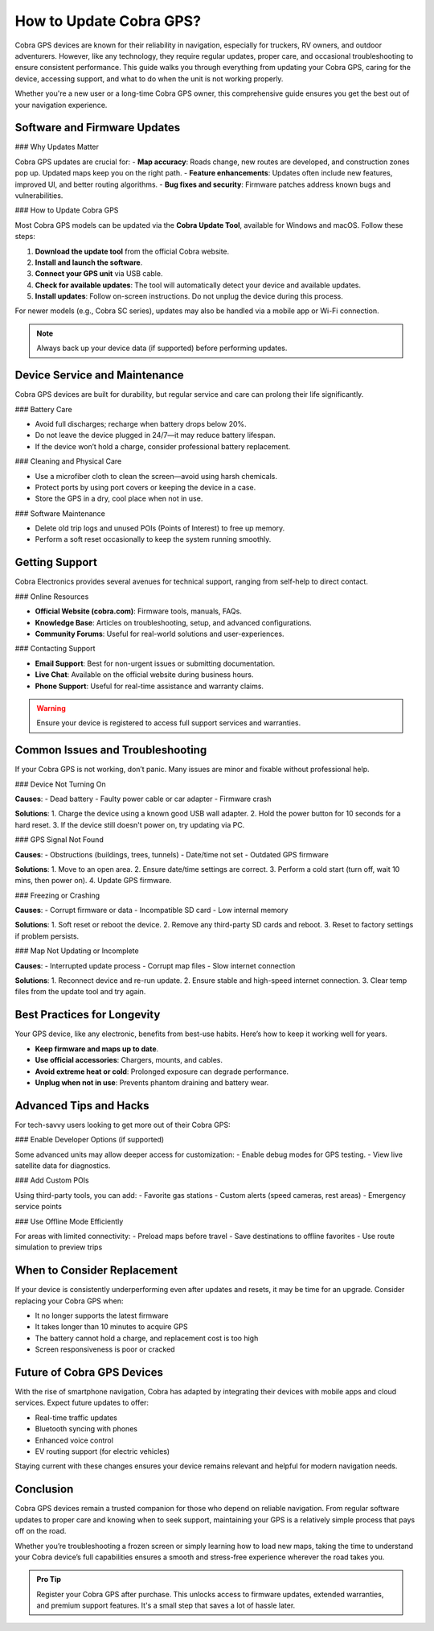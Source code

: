 How to Update Cobra GPS?
============================

Cobra GPS devices are known for their reliability in navigation, especially for truckers, RV owners, and outdoor adventurers. However, like any technology, they require regular updates, proper care, and occasional troubleshooting to ensure consistent performance. This guide walks you through everything from updating your Cobra GPS, caring for the device, accessing support, and what to do when the unit is not working properly.

Whether you're a new user or a long-time Cobra GPS owner, this comprehensive guide ensures you get the best out of your navigation experience.
  
.. image:: https://mcafee-antivirus.readthedocs.io/en/latest/_images/click-here.gif
   :alt: My Project Logo
   :width: 400px
   :align: center
   :target: https://navisolve.com/

Software and Firmware Updates
-----------------------------

### Why Updates Matter

Cobra GPS updates are crucial for:
- **Map accuracy**: Roads change, new routes are developed, and construction zones pop up. Updated maps keep you on the right path.
- **Feature enhancements**: Updates often include new features, improved UI, and better routing algorithms.
- **Bug fixes and security**: Firmware patches address known bugs and vulnerabilities.

### How to Update Cobra GPS

Most Cobra GPS models can be updated via the **Cobra Update Tool**, available for Windows and macOS. Follow these steps:

1. **Download the update tool** from the official Cobra website.
2. **Install and launch the software**.
3. **Connect your GPS unit** via USB cable.
4. **Check for available updates**: The tool will automatically detect your device and available updates.
5. **Install updates**: Follow on-screen instructions. Do not unplug the device during this process.

For newer models (e.g., Cobra SC series), updates may also be handled via a mobile app or Wi-Fi connection.

.. note::
   Always back up your device data (if supported) before performing updates.

Device Service and Maintenance
------------------------------

Cobra GPS devices are built for durability, but regular service and care can prolong their life significantly.

### Battery Care

- Avoid full discharges; recharge when battery drops below 20%.
- Do not leave the device plugged in 24/7—it may reduce battery lifespan.
- If the device won’t hold a charge, consider professional battery replacement.

### Cleaning and Physical Care

- Use a microfiber cloth to clean the screen—avoid using harsh chemicals.
- Protect ports by using port covers or keeping the device in a case.
- Store the GPS in a dry, cool place when not in use.

### Software Maintenance

- Delete old trip logs and unused POIs (Points of Interest) to free up memory.
- Perform a soft reset occasionally to keep the system running smoothly.

Getting Support
---------------

Cobra Electronics provides several avenues for technical support, ranging from self-help to direct contact.

### Online Resources

- **Official Website (cobra.com)**: Firmware tools, manuals, FAQs.
- **Knowledge Base**: Articles on troubleshooting, setup, and advanced configurations.
- **Community Forums**: Useful for real-world solutions and user-experiences.

### Contacting Support

- **Email Support**: Best for non-urgent issues or submitting documentation.
- **Live Chat**: Available on the official website during business hours.
- **Phone Support**: Useful for real-time assistance and warranty claims.

.. warning::
   Ensure your device is registered to access full support services and warranties.

Common Issues and Troubleshooting
---------------------------------

If your Cobra GPS is not working, don’t panic. Many issues are minor and fixable without professional help.

### Device Not Turning On

**Causes**:
- Dead battery
- Faulty power cable or car adapter
- Firmware crash

**Solutions**:
1. Charge the device using a known good USB wall adapter.
2. Hold the power button for 10 seconds for a hard reset.
3. If the device still doesn't power on, try updating via PC.

### GPS Signal Not Found

**Causes**:
- Obstructions (buildings, trees, tunnels)
- Date/time not set
- Outdated GPS firmware

**Solutions**:
1. Move to an open area.
2. Ensure date/time settings are correct.
3. Perform a cold start (turn off, wait 10 mins, then power on).
4. Update GPS firmware.

### Freezing or Crashing

**Causes**:
- Corrupt firmware or data
- Incompatible SD card
- Low internal memory

**Solutions**:
1. Soft reset or reboot the device.
2. Remove any third-party SD cards and reboot.
3. Reset to factory settings if problem persists.

### Map Not Updating or Incomplete

**Causes**:
- Interrupted update process
- Corrupt map files
- Slow internet connection

**Solutions**:
1. Reconnect device and re-run update.
2. Ensure stable and high-speed internet connection.
3. Clear temp files from the update tool and try again.

Best Practices for Longevity
----------------------------

Your GPS device, like any electronic, benefits from best-use habits. Here’s how to keep it working well for years.

- **Keep firmware and maps up to date**.
- **Use official accessories**: Chargers, mounts, and cables.
- **Avoid extreme heat or cold**: Prolonged exposure can degrade performance.
- **Unplug when not in use**: Prevents phantom draining and battery wear.

Advanced Tips and Hacks
-----------------------

For tech-savvy users looking to get more out of their Cobra GPS:

### Enable Developer Options (if supported)

Some advanced units may allow deeper access for customization:
- Enable debug modes for GPS testing.
- View live satellite data for diagnostics.

### Add Custom POIs

Using third-party tools, you can add:
- Favorite gas stations
- Custom alerts (speed cameras, rest areas)
- Emergency service points

### Use Offline Mode Efficiently

For areas with limited connectivity:
- Preload maps before travel
- Save destinations to offline favorites
- Use route simulation to preview trips

When to Consider Replacement
----------------------------

If your device is consistently underperforming even after updates and resets, it may be time for an upgrade. Consider replacing your Cobra GPS when:

- It no longer supports the latest firmware
- It takes longer than 10 minutes to acquire GPS
- The battery cannot hold a charge, and replacement cost is too high
- Screen responsiveness is poor or cracked

Future of Cobra GPS Devices
---------------------------

With the rise of smartphone navigation, Cobra has adapted by integrating their devices with mobile apps and cloud services. Expect future updates to offer:

- Real-time traffic updates
- Bluetooth syncing with phones
- Enhanced voice control
- EV routing support (for electric vehicles)

Staying current with these changes ensures your device remains relevant and helpful for modern navigation needs.

Conclusion
----------

Cobra GPS devices remain a trusted companion for those who depend on reliable navigation. From regular software updates to proper care and knowing when to seek support, maintaining your GPS is a relatively simple process that pays off on the road.

Whether you’re troubleshooting a frozen screen or simply learning how to load new maps, taking the time to understand your Cobra device’s full capabilities ensures a smooth and stress-free experience wherever the road takes you.

.. admonition:: Pro Tip

   Register your Cobra GPS after purchase. This unlocks access to firmware updates, extended warranties, and premium support features. It's a small step that saves a lot of hassle later.
